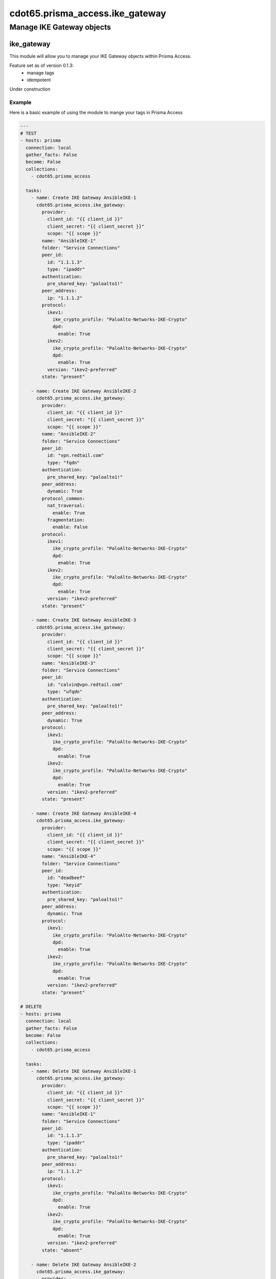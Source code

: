 ================================
cdot65.prisma_access.ike_gateway
================================

--------------------------
Manage IKE Gateway objects
--------------------------

ike_gateway
===========

This module will allow you to manage your IKE Gateway objects within Prisma Access.

Feature set as of version 0.1.3:
  - manage tags
  - idempotent

Under construction

Example
-------

Here is a basic example of using the module to mange your tags in Prisma Access

.. code-block:: yaml

  ---
  # TEST
  - hosts: prisma
    connection: local
    gather_facts: False
    become: False
    collections:
      - cdot65.prisma_access

    tasks:
      - name: Create IKE Gateway AnsibleIKE-1
        cdot65.prisma_access.ike_gateway:
          provider:
            client_id: "{{ client_id }}"
            client_secret: "{{ client_secret }}"
            scope: "{{ scope }}"
          name: "AnsibleIKE-1"
          folder: "Service Connections"
          peer_id:
            id: "1.1.1.3"
            type: "ipaddr"
          authentication:
            pre_shared_key: "paloalto1!"
          peer_address:
            ip: "1.1.1.2"
          protocol:
            ikev1:
              ike_crypto_profile: "PaloAlto-Networks-IKE-Crypto"
              dpd:
                enable: True
            ikev2:
              ike_crypto_profile: "PaloAlto-Networks-IKE-Crypto"
              dpd:
                enable: True
            version: "ikev2-preferred"
          state: "present"

      - name: Create IKE Gateway AnsibleIKE-2
        cdot65.prisma_access.ike_gateway:
          provider:
            client_id: "{{ client_id }}"
            client_secret: "{{ client_secret }}"
            scope: "{{ scope }}"
          name: "AnsibleIKE-2"
          folder: "Service Connections"
          peer_id:
            id: "vpn.redtail.com"
            type: "fqdn"
          authentication:
            pre_shared_key: "paloalto1!"
          peer_address:
            dynamic: True
          protocol_common:
            nat_traversal:
              enable: True
            fragmentation:
              enable: False
          protocol:
            ikev1:
              ike_crypto_profile: "PaloAlto-Networks-IKE-Crypto"
              dpd:
                enable: True
            ikev2:
              ike_crypto_profile: "PaloAlto-Networks-IKE-Crypto"
              dpd:
                enable: True
            version: "ikev2-preferred"
          state: "present"

      - name: Create IKE Gateway AnsibleIKE-3
        cdot65.prisma_access.ike_gateway:
          provider:
            client_id: "{{ client_id }}"
            client_secret: "{{ client_secret }}"
            scope: "{{ scope }}"
          name: "AnsibleIKE-3"
          folder: "Service Connections"
          peer_id:
            id: "calvin@vpn.redtail.com"
            type: "ufqdn"
          authentication:
            pre_shared_key: "paloalto1!"
          peer_address:
            dynamic: True
          protocol:
            ikev1:
              ike_crypto_profile: "PaloAlto-Networks-IKE-Crypto"
              dpd:
                enable: True
            ikev2:
              ike_crypto_profile: "PaloAlto-Networks-IKE-Crypto"
              dpd:
                enable: True
            version: "ikev2-preferred"
          state: "present"

      - name: Create IKE Gateway AnsibleIKE-4
        cdot65.prisma_access.ike_gateway:
          provider:
            client_id: "{{ client_id }}"
            client_secret: "{{ client_secret }}"
            scope: "{{ scope }}"
          name: "AnsibleIKE-4"
          folder: "Service Connections"
          peer_id:
            id: "deadbeef"
            type: "keyid"
          authentication:
            pre_shared_key: "paloalto1!"
          peer_address:
            dynamic: True
          protocol:
            ikev1:
              ike_crypto_profile: "PaloAlto-Networks-IKE-Crypto"
              dpd:
                enable: True
            ikev2:
              ike_crypto_profile: "PaloAlto-Networks-IKE-Crypto"
              dpd:
                enable: True
            version: "ikev2-preferred"
          state: "present"

  # DELETE
  - hosts: prisma
    connection: local
    gather_facts: False
    become: False
    collections:
      - cdot65.prisma_access

    tasks:
      - name: Delete IKE Gateway AnsibleIKE-1
        cdot65.prisma_access.ike_gateway:
          provider:
            client_id: "{{ client_id }}"
            client_secret: "{{ client_secret }}"
            scope: "{{ scope }}"
          name: "AnsibleIKE-1"
          folder: "Service Connections"
          peer_id:
            id: "1.1.1.3"
            type: "ipaddr"
          authentication:
            pre_shared_key: "paloalto1!"
          peer_address:
            ip: "1.1.1.2"
          protocol:
            ikev1:
              ike_crypto_profile: "PaloAlto-Networks-IKE-Crypto"
              dpd:
                enable: True
            ikev2:
              ike_crypto_profile: "PaloAlto-Networks-IKE-Crypto"
              dpd:
                enable: True
            version: "ikev2-preferred"
          state: "absent"

      - name: Delete IKE Gateway AnsibleIKE-2
        cdot65.prisma_access.ike_gateway:
          provider:
            client_id: "{{ client_id }}"
            client_secret: "{{ client_secret }}"
            scope: "{{ scope }}"
          name: "AnsibleIKE-2"
          folder: "Service Connections"
          peer_id:
            id: "vpn.redtail.com"
            type: "fqdn"
          authentication:
            pre_shared_key: "paloalto1!"
          peer_address:
            dynamic: True
          protocol_common:
            nat_traversal:
              enable: True
            fragmentation:
              enable: False
          protocol:
            ikev1:
              ike_crypto_profile: "PaloAlto-Networks-IKE-Crypto"
              dpd:
                enable: True
            ikev2:
              ike_crypto_profile: "PaloAlto-Networks-IKE-Crypto"
              dpd:
                enable: True
            version: "ikev2-preferred"
          state: "absent"

      - name: Delete IKE Gateway AnsibleIKE-3
        cdot65.prisma_access.ike_gateway:
          provider:
            client_id: "{{ client_id }}"
            client_secret: "{{ client_secret }}"
            scope: "{{ scope }}"
          name: "AnsibleIKE-3"
          folder: "Service Connections"
          peer_id:
            id: "calvin@vpn.redtail.com"
            type: "ufqdn"
          authentication:
            pre_shared_key: "paloalto1!"
          peer_address:
            ip: "1.1.1.2"
          protocol:
            ikev1:
              ike_crypto_profile: "PaloAlto-Networks-IKE-Crypto"
              dpd:
                enable: True
            ikev2:
              ike_crypto_profile: "PaloAlto-Networks-IKE-Crypto"
              dpd:
                enable: True
            version: "ikev2-preferred"
          state: "absent"

      - name: Delete IKE Gateway AnsibleIKE-4
        cdot65.prisma_access.ike_gateway:
          provider:
            client_id: "{{ client_id }}"
            client_secret: "{{ client_secret }}"
            scope: "{{ scope }}"
          name: "AnsibleIKE-4"
          folder: "Service Connections"
          peer_id:
            id: "deadbeef"
            type: "keyid"
          authentication:
            pre_shared_key: "paloalto1!"
          peer_address:
            dynamic: True
          protocol:
            ikev1:
              ike_crypto_profile: "PaloAlto-Networks-IKE-Crypto"
              dpd:
                enable: True
            ikev2:
              ike_crypto_profile: "PaloAlto-Networks-IKE-Crypto"
              dpd:
                enable: True
            version: "ikev2-preferred"
          state: "absent"


Data Model
----------

If you'd like to see the options available for you within the module, have a look at the data model provided below. 

.. code-block:: python

    def ike_gateway_spec():
        """Return the IKE gateway object spec."""
        return dict(
            authentication=dict(
                required=True,
                type="dict",
                options=dict(
                    pre_shared_key=dict(
                        required=False,
                        type="str",
                    ),
                    certificate=dict(
                        required=False,
                        type="dict",
                        options=dict(
                            allow_id_payload_mismatch=dict(
                                required=False,
                                type="bool",
                            ),
                            certificate_profile=dict(
                                required=False,
                                type="str",
                            ),
                            local_certificate=dict(
                                required=False,
                                type="dict",
                                options=dict(
                                    local_certificate_name=dict(
                                        required=False,
                                        type="str",
                                    ),
                                ),
                            ),
                            strict_validation_revocation=dict(
                                required=False,
                                type="bool",
                            ),
                            use_management_as_source=dict(
                                required=False,
                                type="bool",
                            ),
                        ),
                    ),
                ),
            ),
            folder=dict(
                required=True,
                choices=[
                    "Mobile Users",
                    "Mobile Users Container",
                    "Mobile Users Explicit Proxy",
                    "Remote Networks",
                    "Service Connections",
                    "Shared",
                ],
                type="str",
            ),
            local_id=dict(
                required=False,
                type="dict",
                options=dict(
                    id=dict(
                        required=False,
                        type="str",
                    ),
                    type=dict(
                        required=False,
                        type="str",
                    ),
                ),
            ),
            name=dict(
                max_length=63,
                required=True,
                type="str",
            ),
            peer_address=dict(
                required=True,
                type="dict",
                options=dict(
                    ip=dict(
                        required=False,
                        type="str",
                    ),
                    fqdn=dict(
                        required=False,
                        type="str",
                        max_length=255,
                    ),
                    dynamic=dict(
                        required=False,
                        type="bool",
                    ),
                ),
            ),
            peer_id=dict(
                required=True,
                type="dict",
                options=dict(
                    id=dict(
                        required=True,
                        type="str",
                        max_length=1024,
                    ),
                    type=dict(
                        required=True,
                        type="str",
                        choices=[
                            "ipaddr",
                            "keyid",
                            "fqdn",
                            "ufqdn",
                        ],
                    ),
                ),
            ),
            protocol=dict(
                required=True,
                type="dict",
                options=dict(
                    ikev1=dict(
                        required=False,
                        type="dict",
                        options=dict(
                            dpd=dict(
                                required=False,
                                type="dict",
                                options=dict(
                                    enable=dict(
                                        required=False,
                                        type="bool",
                                    ),
                                ),
                            ),
                            ike_crypto_profile=dict(
                                required=False,
                                type="str",
                            ),
                        ),
                    ),
                    ikev2=dict(
                        required=False,
                        type="dict",
                        options=dict(
                            dpd=dict(
                                required=False,
                                type="dict",
                                options=dict(
                                    enable=dict(
                                        required=False,
                                        type="bool",
                                    ),
                                ),
                            ),
                            ike_crypto_profile=dict(
                                required=False,
                                type="str",
                            ),
                        ),
                    ),
                    version=dict(
                        required=False,
                        type="str",
                        choices=[
                            "ikev2-preferred",
                            "ikev1",
                            "ikev2",
                        ],
                    ),
                ),
            ),
            protocol_common=dict(
                required=False,
                type="dict",
                options=dict(
                    fragmentation=dict(
                        required=False,
                        type="dict",
                        options=dict(
                            enable=dict(
                                required=False,
                                type="bool",
                            ),
                        ),
                    ),
                    nat_traversal=dict(
                        required=False,
                        type="dict",
                        options=dict(
                            enable=dict(
                                required=False,
                                type="bool",
                            ),
                        ),
                    ),
                    passive_mode=dict(
                        required=False,
                        type="bool",
                    ),
                ),
            ),
            provider=dict(
                required=True,
                type="dict",
                options=dict(
                    client_id=dict(
                        required=True,
                        type="str",
                    ),
                    client_secret=dict(
                        required=True,
                        type="str",
                    ),
                    scope=dict(
                        required=True,
                        type="str",
                    ),
                ),
            ),
            state=dict(
                required=True,
                choices=["absent", "present"],
                type="str",
            ),
        )

